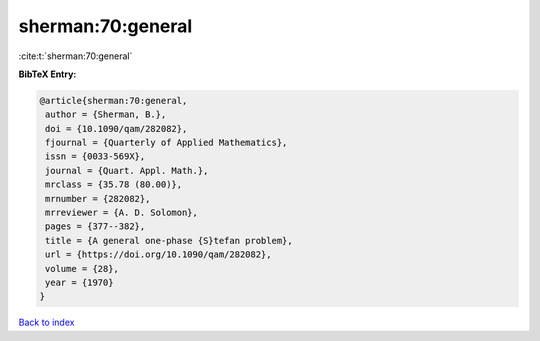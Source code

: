 sherman:70:general
==================

:cite:t:`sherman:70:general`

**BibTeX Entry:**

.. code-block:: bibtex

   @article{sherman:70:general,
    author = {Sherman, B.},
    doi = {10.1090/qam/282082},
    fjournal = {Quarterly of Applied Mathematics},
    issn = {0033-569X},
    journal = {Quart. Appl. Math.},
    mrclass = {35.78 (80.00)},
    mrnumber = {282082},
    mrreviewer = {A. D. Solomon},
    pages = {377--382},
    title = {A general one-phase {S}tefan problem},
    url = {https://doi.org/10.1090/qam/282082},
    volume = {28},
    year = {1970}
   }

`Back to index <../By-Cite-Keys.rst>`_
